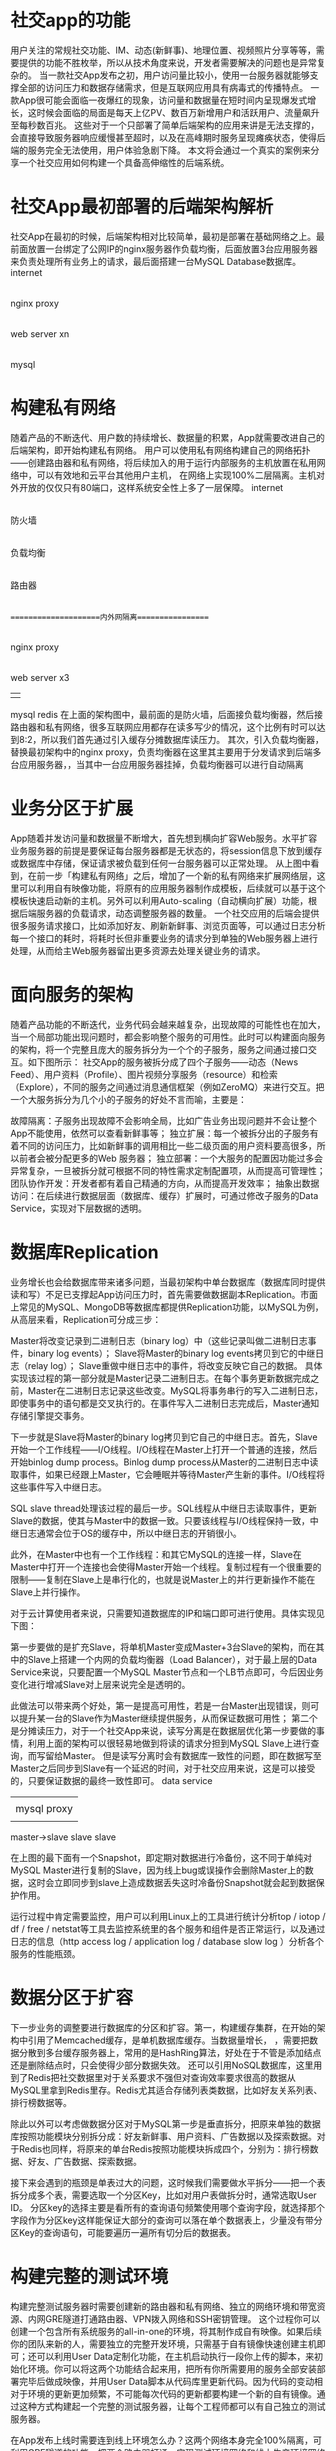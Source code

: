 * 社交app的功能
用户关注的常规社交功能、IM、动态(新鲜事)、地理位置、视频照片分享等等，需要提供的功能不胜枚举，所以从技术角度来说，开发者需要解决的问题也是异常复杂的。
当一款社交App发布之初，用户访问量比较小，使用一台服务器就能够支撑全部的访问压力和数据存储需求，但是互联网应用具有病毒式的传播特点。
一款App很可能会面临一夜爆红的现象，访问量和数据量在短时间内呈现爆发式增长，这时候会面临的局面是每天上亿PV、数百万新增用户和活跃用户、流量飙升至每秒数百兆。
这些对于一个只部署了简单后端架构的应用来讲是无法支撑的，会直接导致服务器响应缓慢甚至超时，以及在高峰期时服务呈现瘫痪状态，使得后端的服务完全无法使用，用户体验急剧下降。
本文将会通过一个真实的案例来分享一个社交应用如何构建一个具备高伸缩性的后端系统。
* 社交App最初部署的后端架构解析
社交App在最初的时候，后端架构相对比较简单，最初是部署在基础网络之上。最前面放置一台绑定了公网IP的nginx服务器作负载均衡，后面放置3台应用服务器来负责处理所有业务上的请求，最后面搭建一台MySQL Database数据库。
internet
    |
nginx proxy
    |
web server xn
    |
mysql

* 构建私有网络
随着产品的不断迭代、用户数的持续增长、数据量的积累，App就需要改进自己的后端架构，即开始构建私有网络。
用户可以使用私有网络构建自己的网络拓扑——创建路由器和私有网络，将后续加入的用于运行内部服务的主机放置在私用网络中，可以有效地和云平台其他用户主机，
在网络上实现100%二层隔离。主机对外开放的仅仅只有80端口，这样系统安全性上多了一层保障。
internet
  |
防火墙
  |
负载均衡
  |
路由器
  |
=====================内外网隔离=================
  |
nginx proxy
  |
web server x3
  |         |
mysql     redis
在上面的架构图中，最前面的是防火墙，后面接负载均衡器，然后接路由器和私有网络，很多互联网应用都存在读多写少的情况，这个比例有时可以达到8:2，所以我们首先通过引入缓存分摊数据库读压力。
其次，引入负载均衡器，替换最初架构中的nginx proxy，负责均衡器在这里其主要用于分发请求到后端多台应用服务器，，当其中一台应用服务器挂掉，负载均衡器可以进行自动隔离
* 业务分区于扩展
App随着并发访问量和数据量不断增大，首先想到横向扩容Web服务。水平扩容业务服务器的前提是要保证每台服务器都是无状态的，将session信息下放到缓存或数据库中存储，保证请求被负载到任何一台服务器可以正常处理。
从上图中看到，在前一步「构建私有网络」之后，增加了一个新的私有网络来扩展网络层，这里可以利用自有映像功能，将原有的应用服务器制作成模板，后续就可以基于这个模板快速启动新的主机。另外可以利用Auto-scaling（自动横向扩展）功能，根据后端服务器的负载请求，动态调整服务器的数量。
一个社交应用的后端会提供很多服务请求接口，比如添加好友、刷新新鲜事、浏览页面等，可以通过日志分析每一个接口的耗时，将耗时长但非重要业务的请求分到单独的Web服务器上进行处理，从而给主Web服务器留出更多资源去处理关键业务的请求。
* 面向服务的架构
随着产品功能的不断迭代，业务代码会越来越复杂，出现故障的可能性也在加大，当一个局部功能出现问题时，都会影响整个服务的可用性。此时可以构建面向服务的架构，将一个完整且庞大的服务拆分为一个个的子服务，服务之间通过接口交互。如下图所示：
社交App的服务被拆分成了四个子服务——动态（News Feed）、用户资料（Profile）、图片视频分享服务（resource）和检索（Explore），不同的服务之间通过消息通信框架（例如ZeroMQ）来进行交互。把一个大服务拆分为几个小的子服务的好处不言而喻，主要是：

故障隔离：子服务出现故障不会影响全局，比如广告业务出现问题并不会让整个App不能使用，依然可以查看新鲜事等；
独立扩展：每一个被拆分出的子服务有着不同的访问压力，比如新鲜事的调用相比一些二级页面的用户资料要高很多，所以前者会被分配更多的Web 服务器；
独立部署：一个大服务的配置因功能过多会异常复杂，一旦被拆分就可根据不同的特性需求定制配置项，从而提高可管理性；
团队协作开发：开发者都有着自己精通的方向，从而提高开发效率；
抽象出数据访问：在后续进行数据层面（数据库、缓存）扩展时，可通过修改子服务的Data Service，实现对下层数据的透明。

* 数据库Replication
业务增长也会给数据库带来诸多问题，当最初架构中单台数据库（数据库同时提供读和写）不足已支撑起App访问压力时，首先需要做数据副本Replication。市面上常见的MySQL、MongoDB等数据库都提供Replication功能，以MySQL为例，从高层来看，Replication可分成三步：

Master将改变记录到二进制日志（binary log）中（这些记录叫做二进制日志事件，binary log events）；
Slave将Master的binary log events拷贝到它的中继日志（relay log）；
Slave重做中继日志中的事件，将改变反映它自己的数据。
具体实现该过程的第一部分就是Master记录二进制日志。在每个事务更新数据完成之前，Master在二进制日志记录这些改变。MySQL将事务串行的写入二进制日志，即使事务中的语句都是交叉执行的。在事件写入二进制日志完成后，Master通知存储引擎提交事务。

下一步就是Slave将Master的binary log拷贝到它自己的中继日志。首先，Slave开始一个工作线程——I/O线程。I/O线程在Master上打开一个普通的连接，然后开始binlog dump process。Binlog dump process从Master的二进制日志中读取事件，如果已经跟上Master，它会睡眠并等待Master产生新的事件。I/O线程将这些事件写入中继日志。

SQL slave thread处理该过程的最后一步。SQL线程从中继日志读取事件，更新Slave的数据，使其与Master中的数据一致。只要该线程与I/O线程保持一致，中继日志通常会位于OS的缓存中，所以中继日志的开销很小。

此外，在Master中也有一个工作线程：和其它MySQL的连接一样，Slave在Master中打开一个连接也会使得Master开始一个线程。复制过程有一个很重要的限制——复制在Slave上是串行化的，也就是说Master上的并行更新操作不能在Slave上并行操作。

对于云计算使用者来说，只需要知道数据库的IP和端口即可进行使用。具体实现见下图：

第一步要做的是扩充Slave，将单机Master变成Master+3台Slave的架构，而在其中的Slave上搭建一个内网的负载均衡器（Load Balancer），对于最上层的Data Service来说，只要配置一个MySQL Master节点和一个LB节点即可，今后因业务变化进行增减Slave对上层来说完全是透明的。

此做法可以带来两个好处，第一是提高可用性，若是一台Master出现错误，则可以提升某一台的Slave作为Master继续提供服务，从而保证数据可用性；
第二个是分摊读压力，对于一个社交App来说，读写分离是在数据层优化第一步要做的事情，利用上面的架构可以很轻易地做到将读的请求分担到MySQL Slave上进行查询，而写留给Master。
但是读写分离时会有数据库一致性的问题，即在数据写至Master之后同步到Slave有一个延迟的时间，对于社交应用来说，这是可以接受的，只要保证数据的最终一致性即可。
     data service
     |         |
     |    mysql proxy
     |    |    |    |
master->slave slave slave

在上图的最下面有一个Snapshot，即定期对数据进行冷备份，这不同于单纯对MySQL Master进行复制的Slave，因为线上bug或误操作会删除Master上的数据，这时会立即同步到slave上造成数据丢失这时冷备份Snapshot就会起到数据保护作用。

运行过程中肯定需要监控，用户可以利用Linux上的工具进行统计分析top / iotop / df / free / netstat等工具去监控系统里的各个服务和组件是否正常运行，以及通过日志的信息（http access log / application log / database slow log ）分析各个服务的性能瓶颈。
* 数据分区于扩容
下一步业务的调整要进行数据库的分区和扩容。第一，构建缓存集群，在开始的架构中引用了Memcached缓存，是单机数据库缓存。当数据量增长，
，需要把数据分散到多台缓存服务器上，常用的是HashRing算法，好处在于不管是添加结点还是删除结点时，只会使得少部分数据失效。
还可以引用NoSQL数据库，这里用到了Redis把社交数据里对于关系要求不强但对查询效率要求很高的数据从MySQL里拿到Redis里存。Redis尤其适合存储列表类数据，比如好友关系列表、排行榜数据等。

除此以外可以考虑做数据分区对于MySQL第一步是垂直拆分，把原来单独的数据库按照功能模块分别拆分成：好友新鲜事、用户资料、广告数据以及探索数据。对于Redis也同样，将原来的单台Redis按照功能模块拆成四个，分别为：排行榜数据、好友、广告数据、探索数据。

接下来会遇到的瓶颈是单表过大的问题，这时候我们需要做水平拆分——把一个表拆分成多个表，需要选取一个分区Key，比如对用户表做拆分时，通常选取User ID。
分区key的选择主要是看所有的查询语句频繁使用哪个查询字段，就选择那个字段作为分区key这样能保证大部分的查询可以落在单个数据表上，少量没有带分区Key的查询语句，可能要遍历一遍所有切分后的数据表。

* 构建完整的测试环境
构建完整测试服务器时需要创建新的路由器和私有网络、独立的网络环境和带宽资源、内网GRE隧道打通路由器、VPN拨入网络和SSH密钥管理。
这个过程你可以创建一个包含所有系统服务的all-in-one的环境，将其制作成自有映像。如果后续你的团队来新的人，需要独立的完整开发环境，只需基于自有镜像快速创建主机即可；还可以利用User Data定制化功能，在主机启动执行一段你上传的脚本，来初始化环境。你可以将这两个功能结合起来用，把所有你所需要用的服务全部安装部署完毕后做成映像，并用User Data脚本从代码库里更新代码。因为代码的变动相对于环境的更新更加频繁，不可能每次代码的更新都要构建一个新的自有镜像。通过这种方式构建起一个完整的测试服务器，让每个工程师都可以有自己独立的测试服务器。

在App发布上线时需要连到线上环境怎么办？这两个网络本身完全100%隔离，可利用GRE隧道的功能，把两个路由器打通，实现测试环境网络和线上生产环境网络的完全连通。

* 多机房部署与混合组网
为了让后端架构更可靠和业务更稳定，就需要实施多机房部署和混合组网。具体原因有以下三点：

异地容灾：在复杂的网络环境下，机房可能会出现网络状况，导致一些比较关键性的业务的可用性降低，备份机房后可保证服务不会出现明显的长时间中断；
负载分摊：单独一个机房可能不足以支撑全部的请求，这时可以把一部分的请求压力分担到另一个机房；
加速区域访问：在国内网络环境下，南方和北方相互之间网络访问时有较高的延迟。通过做多机房部署实现加速区域用户的访问。
如上所示，有三个机房，中间是QingCloud北京1区机房，负责主营业务。左边是亚太1区机房，主要服务亚太和海外的客户。这两个机房都使用了QingCloud私有网络部署，利用路由器，通过GRE隧道或者IPsec加密隧道的方式进行互通。如果对数据传输过程的安全性要求较高，可以用IPsec的方式把两个机房相互打通，这时的访问只能通过内网IP进行访问。右边是办公室机房，工程师在这个环境下进行开发。

在实现混合组网时，只要机房路由器或者网宽设备支持标准的GRE隧道协议、IP隧道协议，就可以将传统物理世界的机房与路由器连通，并最终打通公有云环境。多机房部署通常见的方案有这些：

异地冷备份
把主机房全套业务在异地重新构建一遍，且不需要提供线上服务，只有在主机房出现故障的时候才切换到备用机房，部署相对要简单一些。但有两方面缺点，一是成本比较高，需要双倍的费用且只是用来做冷备份，平时完全用不上；另外，当主机房突然挂掉时，备用机房再起动起来提供服务，数据需要预热，这是非常缓慢的过程，可能会出现服务响应慢，甚至不能正常提供服务。

异地多活
从易到难有三阶段：第一，反向代理，用户请求到第二个机房，但不做任何处理被转向第一个机房这样会对两地的延时有一定的要求。
第二，在第二个机房部署应用服务器和缓存，大部分的数据请求可以从缓存中读取，不用进行跨机房请求，但当缓存失效时，依然落到第一个机房的数据库去查询。所以，这个方式不太彻底；第三，全套服务的部署，包括HTTP服务器、业务服务器、缓存和数据库的 slave。
此方式使得进入第二个机房的请求，只需要在机房内就可以完成请求处理，速度更快，但会遇到数据一致性和缓存一致性的问题，针对这点也会有一些解决方法。除了数据同步过程中的不一致问题，还需要面对缓存。
